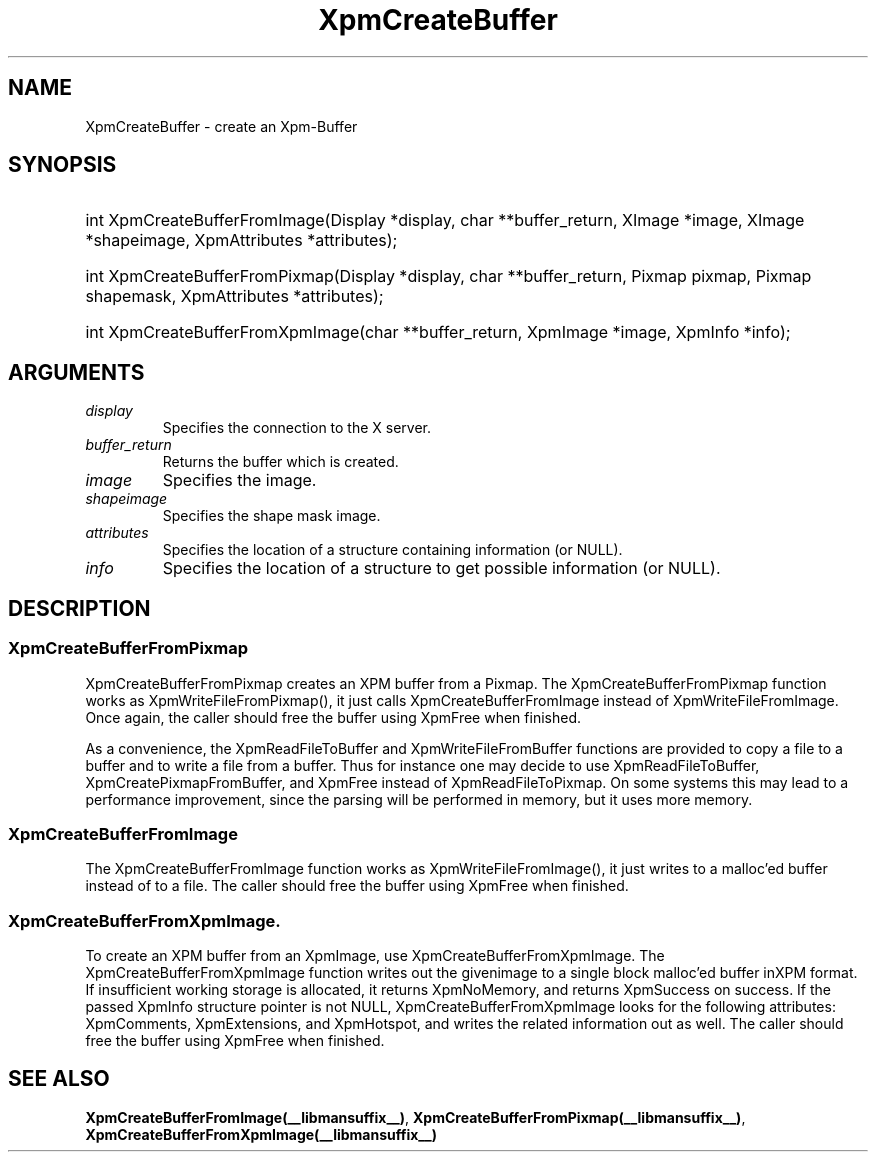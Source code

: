 .\" Copyright (C) 1989-95 GROUPE BULL
.\"
.\" Permission is hereby granted, free of charge, to any person obtaining a copy
.\" of this software and associated documentation files (the "Software"), to
.\" deal in the Software without restriction, including without limitation the
.\" rights to use, copy, modify, merge, publish, distribute, sublicense, and/or
.\" sell copies of the Software, and to permit persons to whom the Software is
.\" furnished to do so, subject to the following conditions:
.\"
.\" The above copyright notice and this permission notice shall be included in
.\" all copies or substantial portions of the Software.
.\"
.\" THE SOFTWARE IS PROVIDED "AS IS", WITHOUT WARRANTY OF ANY KIND, EXPRESS OR
.\" IMPLIED, INCLUDING BUT NOT LIMITED TO THE WARRANTIES OF MERCHANTABILITY,
.\" FITNESS FOR A PARTICULAR PURPOSE AND NONINFRINGEMENT. IN NO EVENT SHALL
.\" GROUPE BULL BE LIABLE FOR ANY CLAIM, DAMAGES OR OTHER LIABILITY, WHETHER IN
.\" AN ACTION OF CONTRACT, TORT OR OTHERWISE, ARISING FROM, OUT OF OR IN
.\" CONNECTION WITH THE SOFTWARE OR THE USE OR OTHER DEALINGS IN THE SOFTWARE.
.\"
.\" Except as contained in this notice, the name of GROUPE BULL shall not be
.\" used in advertising or otherwise to promote the sale, use or other dealings
.\" in this Software without prior written authorization from GROUPE BULL.
.\"
.hw XImage
.TH XpmCreateBuffer __libmansuffix__ __xorgversion__ "libXpm functions"
.SH NAME
XpmCreateBuffer  \- create an Xpm-Buffer

.SH SYNOPSIS
.HP
int XpmCreateBufferFromImage(Display *display, char **buffer_return, XImage *image, XImage *shapeimage, XpmAttributes *attributes);
.HP
int XpmCreateBufferFromPixmap(Display *display, char **buffer_return, Pixmap pixmap, Pixmap shapemask, XpmAttributes *attributes);
.HP
int XpmCreateBufferFromXpmImage(char **buffer_return, XpmImage *image, XpmInfo *info);

.SH ARGUMENTS

.IP \fIdisplay\fP li
Specifies the connection to the X server.
.IP \fIbuffer_return\fP li
Returns the buffer which is created.
.IP \fIimage\fP li
Specifies the image.
.IP \fIshapeimage\fP li
Specifies the shape mask image.
.IP \fIattributes\fP li
Specifies the location of a structure containing information (or NULL).
.IP \fIinfo\fP li
Specifies the location of a structure to get possible information (or NULL).

.SH DESCRIPTION

.SS XpmCreateBufferFromPixmap
XpmCreateBufferFromPixmap creates an XPM buffer from a Pixmap.
The XpmCreateBufferFromPixmap function works as XpmWriteFileFromPixmap(), it just calls
XpmCreateBufferFromImage instead of XpmWriteFileFromImage. Once again, the caller should free the buffer using
XpmFree when finished.

As a convenience, the XpmReadFileToBuffer and XpmWriteFileFromBuffer functions
are provided to copy a file to a buffer
and to write a file from a buffer. Thus for instance one may decide to use XpmReadFileToBuffer,
XpmCreatePixmapFromBuffer, and XpmFree instead of XpmReadFileToPixmap. On some systems this may lead to a
performance improvement, since the parsing will be performed in memory, but it uses more memory.

.SS XpmCreateBufferFromImage
The XpmCreateBufferFromImage function works as XpmWriteFileFromImage(), it just writes to a malloc’ed buffer instead of to a file.
The caller should free the buffer using XpmFree when finished.

.SS XpmCreateBufferFromXpmImage.
To create an XPM buffer from an XpmImage, use XpmCreateBufferFromXpmImage.
The XpmCreateBufferFromXpmImage function writes out the givenimage to a single block malloc’ed buffer inXPM format.
If insufficient working storage is allocated, it returns XpmNoMemory, and returns XpmSuccess on success.
If the passed XpmInfo structure pointer is not NULL, XpmCreateBufferFromXpmImage looks for the following
attributes: XpmComments, XpmExtensions, and XpmHotspot, and writes the related information out as well.
The caller should free the buffer using XpmFree when finished.

.SH "SEE ALSO"
.BR XpmCreateBufferFromImage(__libmansuffix__) ,
.BR XpmCreateBufferFromPixmap(__libmansuffix__) ,
.BR XpmCreateBufferFromXpmImage(__libmansuffix__)
